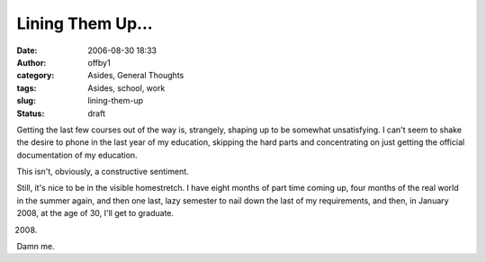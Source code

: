 Lining Them Up...
#################
:date: 2006-08-30 18:33
:author: offby1
:category: Asides, General Thoughts
:tags: Asides, school, work
:slug: lining-them-up
:status: draft

Getting the last few courses out of the way is, strangely, shaping up to
be somewhat unsatisfying. I can't seem to shake the desire to phone in
the last year of my education, skipping the hard parts and concentrating
on just getting the official documentation of my education.

This isn't, obviously, a constructive sentiment.

Still, it's nice to be in the visible homestretch. I have eight months
of part time coming up, four months of the real world in the summer
again, and then one last, lazy semester to nail down the last of my
requirements, and then, in January 2008, at the age of 30, I'll get to
graduate.

2008.

Damn me.
